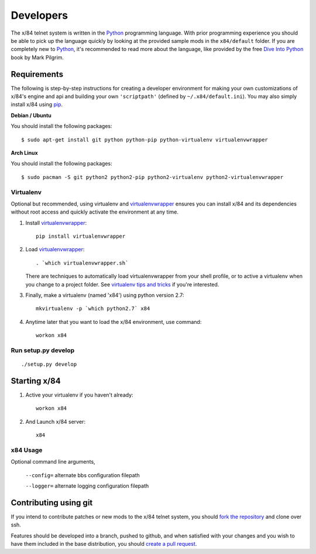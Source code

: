 ==========
Developers
==========

The x/84 telnet system is written in the Python_ programming language. With
prior programming experience you should be able to pick up the language quickly
by looking at the provided sample mods in the ``x84/default`` folder. If you
are completely new to Python_, it's recommended to read more about the
language, like provided by the free `Dive Into Python`_ book by Mark Pilgrim.

Requirements
============

The following is step-by-step instructions for creating a developer environment
for making your own customizations of x/84's engine and api and building your
own ``'scriptpath'`` (defined by ``~/.x84/default.ini``).  You may also simply
install x/84 using pip_.

**Debian / Ubuntu**

You should install the following packages::

    $ sudo apt-get install git python python-pip python-virtualenv virtualenvwrapper

**Arch Linux**

You should install the following packages::

    $ sudo pacman -S git python2 python2-pip python2-virtualenv python2-virtualenvwrapper

Virtualenv
----------

Optional but recommended, using virtualenv and virtualenvwrapper_ ensures
you can install x/84 and its dependencies without root access and quickly
activate the environment at any time.

1. Install virtualenvwrapper_::

      pip install virtualenvwrapper

2. Load virtualenvwrapper_::

      . `which virtualenvwrapper.sh`

   There are techniques to automatically load virtualenvwrapper
   from your shell profile, or to active a virtualenv when
   you change to a project folder. See `virtualenv tips and tricks`_
   if you're interested.

3. Finally, make a virtualenv (named 'x84') using python version 2.7::

      mkvirtualenv -p `which python2.7` x84

4. Anytime later that you want to load the x/84 environment, use command::

      workon x84

Run setup.py develop
--------------------

::

   ./setup.py develop

Starting x/84
=============

1. Active your virtualenv if you haven't already::

      workon x84

2. And Launch x/84 server::

      x84

x84 Usage
---------

Optional command line arguments,

    ``--config=`` alternate bbs configuration filepath

    ``--logger=`` alternate logging configuration filepath

Contributing using git
======================

If you intend to contribute patches or new mods to the x/84 telnet system, you
should `fork the repository <https://help.github.com/articles/fork-a-repo>`_
and clone over ssh.

Features should be developed into a branch, pushed to github, and when satisfied
with your changes and you wish to have them included in the base distribution,
you should
`create a pull request <https://help.github.com/articles/creating-a-pull-request>`_.

.. _git: http://git-scm.org/
.. _virtualenvwrapper: https://pypi.python.org/pypi/virtualenvwrapper
.. _`virtualenv tips and tricks`: http://virtualenvwrapper.readthedocs.org/en/latest/tips.html#automatically-run-workon-when-entering-a-directory
.. _pip: http://guide.python-distribute.org/installation.html#installing-pip
.. _Python: http://www.python.org/
.. _Dive Into Python: http://www.diveintopython.net/
